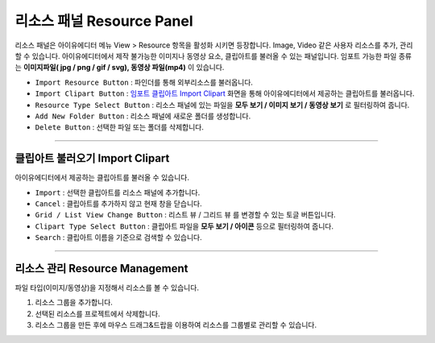 .. _임포트 클립아트 Import Clipart : #import-clipart



리소스 패널 Resource Panel
=======================

리소스 패널은 아이유에디터 메뉴 View > Resource 항목을 활성화 시키면 등장합니다. Image, Video 같은 사용자 리소스를 추가, 관리할 수 있습니다. 아이유에디터에서 제작 불가능한 이미지나 동영상 요소, 클립아트를 불러올 수 있는 패널입니다. 임포트 가능한 파일 종류는 **이미지파일( jpg / png / gif / svg), 동영상 파일(mp4)** 이 있습니다.


.. image:: resource/iu_manual_panel_resource.png


* ``Import Resource Button`` : 파인더를 통해 외부리소스를 불러옵니다.
* ``Import Clipart Button`` : `임포트 클립아트 Import Clipart`_ 화면을 통해 아이유에디터에서 제공하는 클립아트를 불러옵니다.
* ``Resource Type Select Button`` : 리소스 패널에 있는 파일을 **모두 보기 / 이미지 보기 / 동영상 보기** 로 필터링하여 줍니다.
* ``Add New Folder Button`` : 리소스 패널에 새로운 폴더를 생성합니다.
* ``Delete Button`` : 선택한 파일 또는 폴더를 삭제합니다.


----------


클립아트 불러오기 Import Clipart 
---------------------------

아이유에디터에서 제공하는 클립아트를 불러올 수 있습니다.

.. image:: resource/iu_manual_panel_resource_clipart.png


* ``Import`` : 선택한 클립아트를 리소스 패널에 추가합니다.
* ``Cancel`` : 클립아트를 추가하지 않고 현재 창을 닫습니다.
* ``Grid / List View Change Button`` : 리스트 뷰 / 그리드 뷰 를 변경할 수 있는 토글 버튼입니다.
* ``Clipart Type Select Button`` : 클립아트 파일을 **모두 보기 / 아이콘** 등으로 필터링하여 줍니다.
* ``Search`` : 클립아트 이름을 기준으로 검색할 수 있습니다.



----------



리소스 관리 Resource Management
----------------------------

파일 타입(이미지/동영상)을 지정해서 리소스를 볼 수 있습니다.

1. 리소스 그룹을 추가합니다.
2. 선택된 리소스를 프로젝트에서 삭제합니다.
3. 리소스 그룹을 만든 후에 마우스 드래그&드랍을 이용하여 리소스를 그룹별로 관리할 수 있습니다.